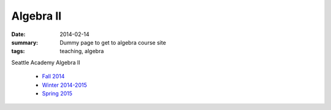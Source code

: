 Algebra II
##########

:date: 2014-02-14 
:summary: Dummy page to get to algebra course site 
:tags: teaching, algebra


Seattle Academy Algebra II 

 - `Fall 2014 <http://markbetnel.com/courses/algebra2/f2014>`_
 - `Winter 2014-2015 <http://markbetnel.com/courses/algebra2/w2014>`_ 
 - `Spring 2015 <http://markbetnel.com/courses/algebra2/s2015>`_ 


